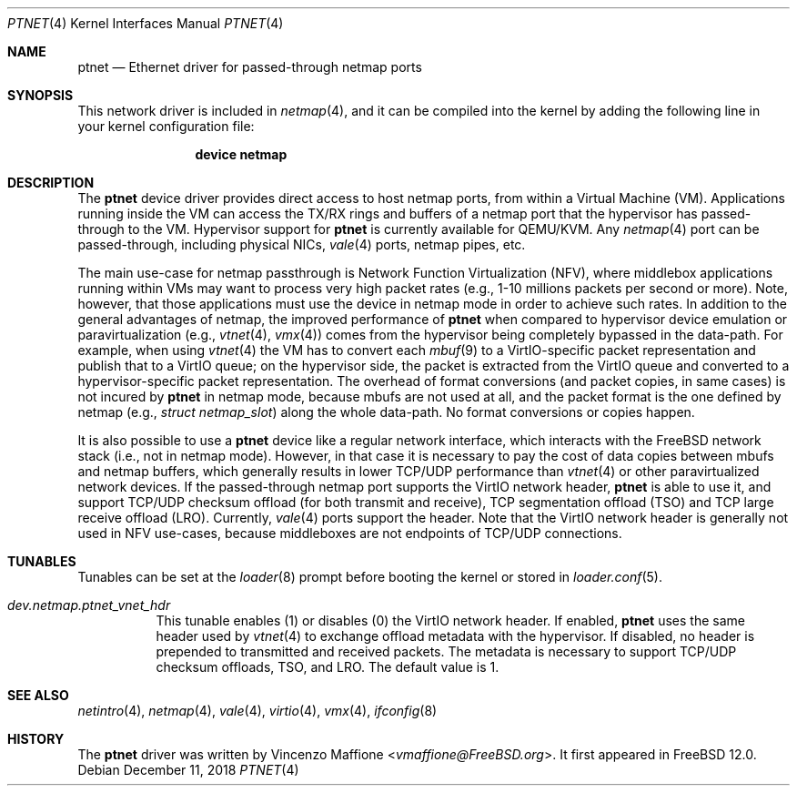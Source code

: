 .\" Copyright (c) 2018 Vincenzo Maffione
.\" All rights reserved.
.\"
.\" Redistribution and use in source and binary forms, with or without
.\" modification, are permitted provided that the following conditions
.\" are met:
.\" 1. Redistributions of source code must retain the above copyright
.\"    notice, this list of conditions and the following disclaimer.
.\" 2. Redistributions in binary form must reproduce the above copyright
.\"    notice, this list of conditions and the following disclaimer in the
.\"    documentation and/or other materials provided with the distribution.
.\"
.\" THIS SOFTWARE IS PROVIDED BY THE AUTHOR AND CONTRIBUTORS ``AS IS'' AND
.\" ANY EXPRESS OR IMPLIED WARRANTIES, INCLUDING, BUT NOT LIMITED TO, THE
.\" IMPLIED WARRANTIES OF MERCHANTABILITY AND FITNESS FOR A PARTICULAR PURPOSE
.\" ARE DISCLAIMED.  IN NO EVENT SHALL THE AUTHOR OR CONTRIBUTORS BE LIABLE
.\" FOR ANY DIRECT, INDIRECT, INCIDENTAL, SPECIAL, EXEMPLARY, OR CONSEQUENTIAL
.\" DAMAGES (INCLUDING, BUT NOT LIMITED TO, PROCUREMENT OF SUBSTITUTE GOODS
.\" OR SERVICES; LOSS OF USE, DATA, OR PROFITS; OR BUSINESS INTERRUPTION)
.\" HOWEVER CAUSED AND ON ANY THEORY OF LIABILITY, WHETHER IN CONTRACT, STRICT
.\" LIABILITY, OR TORT (INCLUDING NEGLIGENCE OR OTHERWISE) ARISING IN ANY WAY
.\" OUT OF THE USE OF THIS SOFTWARE, EVEN IF ADVISED OF THE POSSIBILITY OF
.\" SUCH DAMAGE.
.\"
.\" $FreeBSD: stable/12/share/man/man4/ptnet.4 342132 2018-12-15 18:11:41Z vmaffione $
.\"
.Dd December 11, 2018
.Dt PTNET 4
.Os
.Sh NAME
.Nm ptnet
.Nd Ethernet driver for passed-through netmap ports
.Sh SYNOPSIS
This network driver is included in
.Xr netmap 4 ,
and it can be compiled into the kernel by adding the following
line in your kernel configuration file:
.Bd -ragged -offset indent
.Cd "device netmap"
.Ed
.Sh DESCRIPTION
The
.Nm
device driver provides direct access to host netmap ports,
from within a Virtual Machine (VM).
Applications running inside
the VM can access the TX/RX rings and buffers of a netmap port
that the hypervisor has passed-through to the VM.
Hypervisor support for
.Nm
is currently available for QEMU/KVM.
Any
.Xr netmap 4
port can be passed-through, including physical NICs,
.Xr vale 4
ports, netmap pipes, etc.
.Pp
The main use-case for netmap passthrough is Network Function
Virtualization (NFV), where middlebox applications running within
VMs may want to process very high packet rates (e.g., 1-10 millions
packets per second or more).
Note, however, that those applications
must use the device in netmap mode in order to achieve such rates.
In addition to the general advantages of netmap, the improved
performance of
.Nm
when compared to hypervisor device emulation or paravirtualization (e.g.,
.Xr vtnet 4 ,
.Xr vmx 4 )
comes from the hypervisor being completely bypassed in the data-path.
For example, when using
.Xr vtnet 4
the VM has to convert each
.Xr mbuf 9
to a VirtIO-specific packet representation
and publish that to a VirtIO queue; on the hypervisor side, the
packet is extracted from the VirtIO queue and converted to a
hypervisor-specific packet representation.
The overhead of format conversions (and packet copies, in same cases) is not
incured by
.Nm
in netmap mode, because mbufs are not used at all, and the packet format
is the one defined by netmap (e.g.,
.Ar struct netmap_slot )
along the whole data-path.
No format conversions or copies happen.
.Pp
It is also possible to use a
.Nm
device like a regular network interface, which interacts with the
.Fx
network stack (i.e., not in netmap mode).
However, in that case it is necessary to pay the cost of data copies
between mbufs and netmap buffers, which generally results in lower
TCP/UDP performance than
.Xr vtnet 4
or other paravirtualized network devices.
If the passed-through netmap port supports the VirtIO network header,
.Nm
is able to use it, and support TCP/UDP checksum offload (for both transmit
and receive), TCP segmentation offload (TSO) and TCP large receive offload
(LRO).
Currently,
.Xr vale 4
ports support the header.
Note that the VirtIO network header is generally not used in NFV
use-cases, because middleboxes are not endpoints of TCP/UDP connections.
.Sh TUNABLES
Tunables can be set at the
.Xr loader 8
prompt before booting the kernel or stored in
.Xr loader.conf 5 .
.Bl -tag -width "xxxxxx"
.It Va dev.netmap.ptnet_vnet_hdr
This tunable enables (1) or disables (0) the VirtIO network header.
If enabled,
.Nm
uses the same header used by
.Xr vtnet 4
to exchange offload metadata with the hypervisor.
If disabled, no header is prepended to transmitted and received
packets.
The metadata is necessary to support TCP/UDP checksum offloads,
TSO, and LRO.
The default value is 1.
.El
.Sh SEE ALSO
.Xr netintro 4 ,
.Xr netmap 4 ,
.Xr vale 4 ,
.Xr virtio 4 ,
.Xr vmx 4 ,
.Xr ifconfig 8
.Sh HISTORY
The
.Nm
driver was written by
.An Vincenzo Maffione Aq Mt vmaffione@FreeBSD.org .
It first appeared in
.Fx 12.0 .
